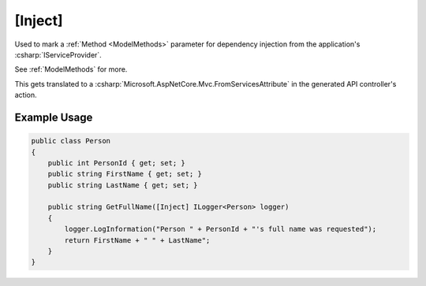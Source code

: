 
.. _InjectAttribute:

[Inject]
========

Used to mark a :ref:`Method <ModelMethods>` parameter for dependency injection from the application's :csharp:`IServiceProvider`.

See :ref:`ModelMethods` for more.

This gets translated to a :csharp:`Microsoft.AspNetCore.Mvc.FromServicesAttribute` in the generated API controller's action.


Example Usage
-------------

.. code-block:: c#

    public class Person
    {
        public int PersonId { get; set; }
        public string FirstName { get; set; }
        public string LastName { get; set; }

        public string GetFullName([Inject] ILogger<Person> logger)
        {
            logger.LogInformation("Person " + PersonId + "'s full name was requested");
            return FirstName + " " + LastName";
        }
    }